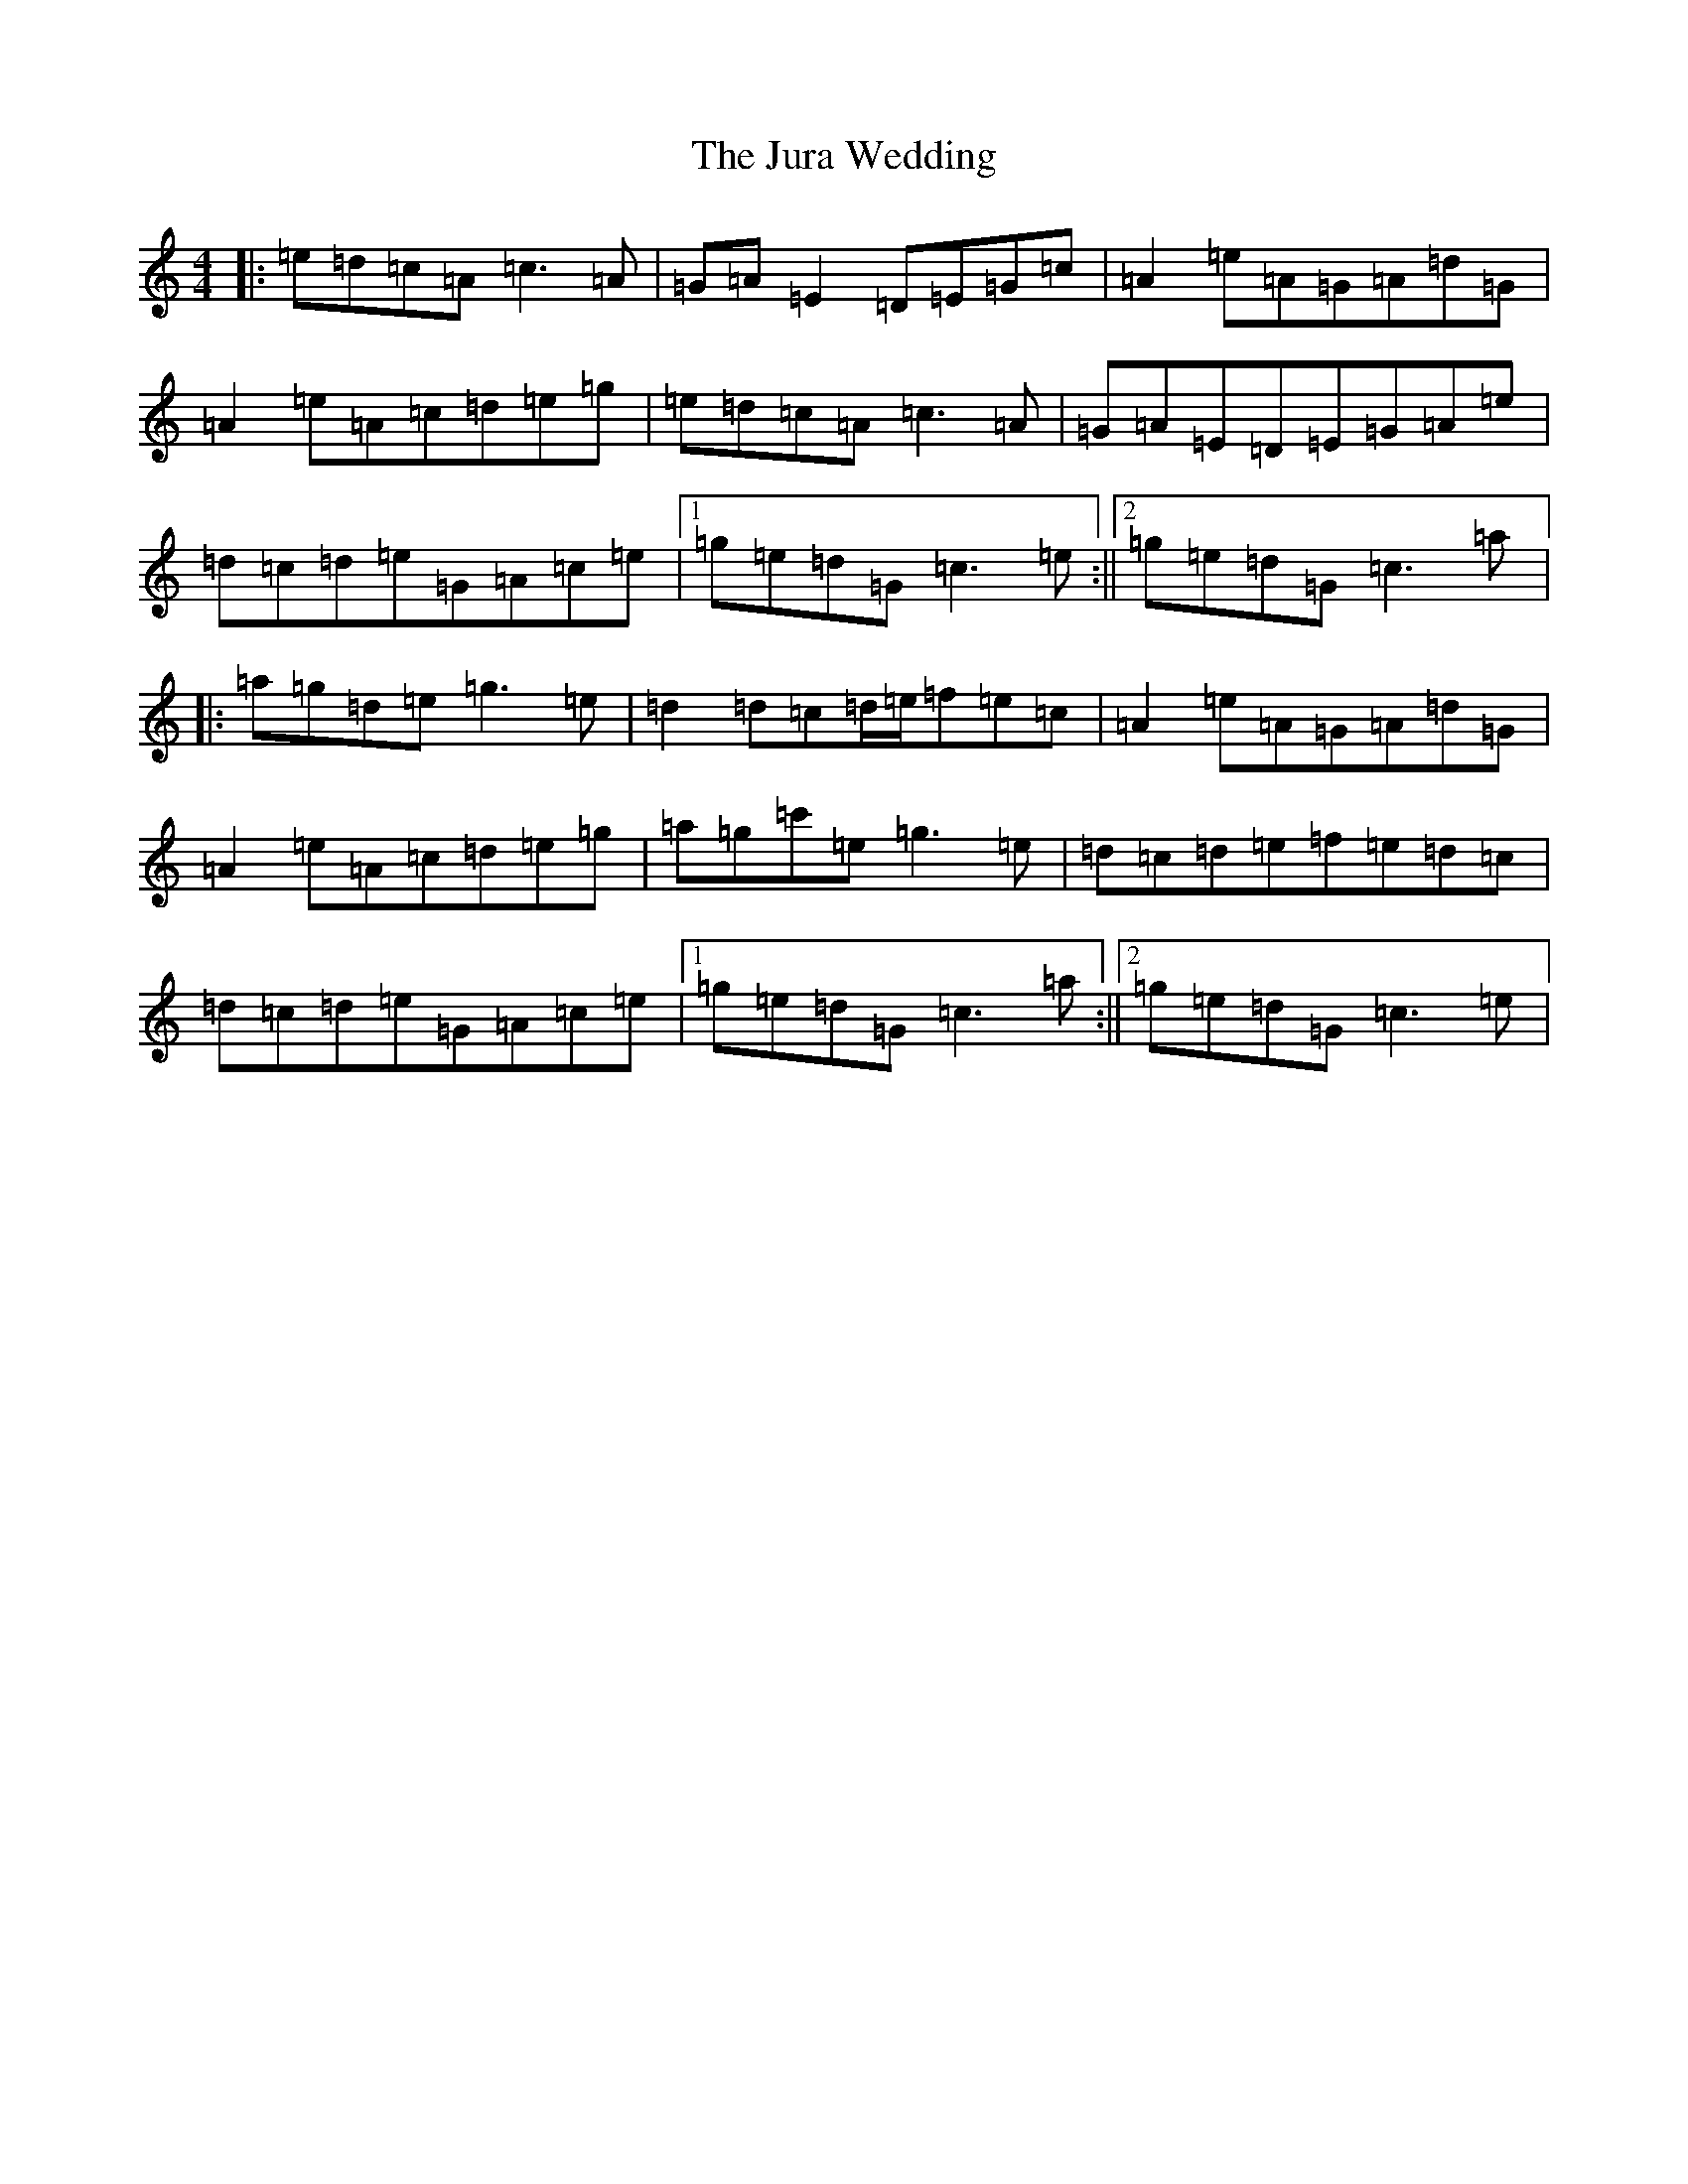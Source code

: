 X: 11114
T: Jura Wedding, The
S: https://thesession.org/tunes/10562#setting10562
R: reel
M:4/4
L:1/8
K: C Major
|:=e=d=c=A=c3=A|=G=A=E2=D=E=G=c|=A2=e=A=G=A=d=G|=A2=e=A=c=d=e=g|=e=d=c=A=c3=A|=G=A=E=D=E=G=A=e|=d=c=d=e=G=A=c=e|1=g=e=d=G=c3=e:||2=g=e=d=G=c3=a|:=a=g=d=e=g3=e|=d2=d=c=d/2=e/2=f=e=c|=A2=e=A=G=A=d=G|=A2=e=A=c=d=e=g|=a=g=c'=e=g3=e|=d=c=d=e=f=e=d=c|=d=c=d=e=G=A=c=e|1=g=e=d=G=c3=a:||2=g=e=d=G=c3=e|